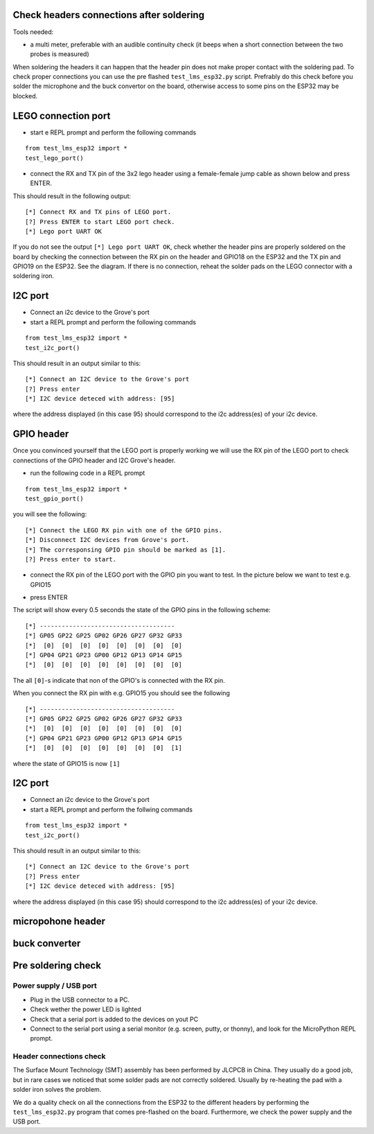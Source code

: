 Check headers connections after soldering
-----------------------------------------

Tools needed:

-  a multi meter, preferable with an audible continuity check (it beeps
   when a short connection between the two probes is measured)

When soldering the headers it can happen that the header pin does not
make proper contact with the soldering pad. To check proper connections
you can use the pre flashed ``test_lms_esp32.py`` script. Prefrably do
this check before you solder the microphone and the buck convertor on
the board, otherwise access to some pins on the ESP32 may be blocked.

LEGO connection port
--------------------

-  start e REPL prompt and perform the following commands

::

   from test_lms_esp32 import *
   test_lego_port()

-  connect the RX and TX pin of the 3x2 lego header using a
   female-female jump cable as shown below and press ENTER.

.. raw:: html

    <img src="images/test_LEGO_RX_TX.png" width="400" height="400">

This should result in the following output:

::

   [*] Connect RX and TX pins of LEGO port.
   [?] Press ENTER to start LEGO port check.
   [*] Lego port UART OK

If you do not see the output ``[*] Lego port UART OK``, check whether
the header pins are properly soldered on the board by checking the
connection between the RX pin on the header and GPIO18 on the ESP32 and
the TX pin and GPIO19 on the ESP32. See the diagram. If there is no
connection, reheat the solder pads on the LEGO connector with a
soldering iron.

I2C port
--------

-  Connect an i2c device to the Grove's port
-  start a REPL prompt and perform the following commands

::

   from test_lms_esp32 import *
   test_i2c_port()

This should result in an output similar to this:

::

   [*] Connect an I2C device to the Grove's port
   [?] Press enter
   [*] I2C device deteced with address: [95]

where the address displayed (in this case 95) should correspond to the
i2c address(es) of your i2c device.

GPIO header
-----------

Once you convinced yourself that the LEGO port is properly working we
will use the RX pin of the LEGO port to check connections of the GPIO
header and I2C Grove's header.

-  run the following code in a REPL prompt

::

   from test_lms_esp32 import *
   test_gpio_port()

you will see the following:

::

   [*] Connect the LEGO RX pin with one of the GPIO pins.
   [*] Disconnect I2C devices from Grove's port.
   [*] The corresponsing GPIO pin should be marked as [1].
   [?] Press enter to start.

-  connect the RX pin of the LEGO port with the GPIO pin you want to
   test. In the picture below we want to test e.g. GPIO15

.. raw:: html

    <img src="images/test_GPIO15.png" width="400" height="400">

-  press ENTER

The script will show every 0.5 seconds the state of the GPIO pins in the
following scheme:

::

   [*] -------------------------------------
   [*] GP05 GP22 GP25 GP02 GP26 GP27 GP32 GP33 
   [*]  [0]  [0]  [0]  [0]  [0]  [0]  [0]  [0] 
   [*] GP04 GP21 GP23 GP00 GP12 GP13 GP14 GP15 
   [*]  [0]  [0]  [0]  [0]  [0]  [0]  [0]  [0] 

The all ``[0]``-s indicate that non of the GPIO's is connected with the
RX pin.

When you connect the RX pin with e.g. GPIO15 you should see the
following

::

   [*] -------------------------------------
   [*] GP05 GP22 GP25 GP02 GP26 GP27 GP32 GP33 
   [*]  [0]  [0]  [0]  [0]  [0]  [0]  [0]  [0] 
   [*] GP04 GP21 GP23 GP00 GP12 GP13 GP14 GP15 
   [*]  [0]  [0]  [0]  [0]  [0]  [0]  [0]  [1] 

where the state of GPIO15 is now ``[1]``

.. _i2c-port-1:

I2C port
--------

-  Connect an i2c device to the Grove's port
-  start a REPL prompt and perform the follwing commands

::

   from test_lms_esp32 import *
   test_i2c_port()

This should result in an output similar to this:

::

   [*] Connect an I2C device to the Grove's port
   [?] Press enter
   [*] I2C device deteced with address: [95]

where the address displayed (in this case 95) should correspond to the
i2c address(es) of your i2c device.

micropohone header
------------------

buck converter
--------------

Pre soldering check
-------------------

.. _power-supply--usb-port:

Power supply / USB port
~~~~~~~~~~~~~~~~~~~~~~~

-  Plug in the USB connector to a PC.
-  Check wether the power LED is lighted
-  Check that a serial port is added to the devices on yout PC
-  Connect to the serial port using a serial monitor (e.g. screen,
   putty, or thonny), and look for the MicroPython REPL prompt.

Header connections check
~~~~~~~~~~~~~~~~~~~~~~~~

|esp32_pinout|

The Surface Mount Technology (SMT) assembly has been performed by JLCPCB
in China. They usually do a good job, but in rare cases we noticed that
some solder pads are not correctly soldered. Usually by re-heating the
pad with a solder iron solves the problem.

.. raw:: html

    <img src="images/lms_esp32_pinout.jpg" width="500" height="500">

We do a quality check on all the connections from the ESP32 to the
different headers by performing the ``test_lms_esp32.py`` program that
comes pre-flashed on the board. Furthermore, we check the power supply
and the USB port.

.. |esp32_pinout| image:: images/Espressif_ESP32-WROVER_Pinout.png
